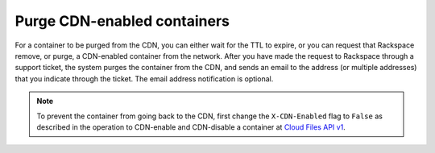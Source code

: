 .. _purge-cdn-enabled-containers:

Purge CDN-enabled containers
~~~~~~~~~~~~~~~~~~~~~~~~~~~~

For a container to be purged from the CDN, you can either wait for the
TTL to expire, or you can request that Rackspace remove, or purge, a
CDN-enabled container from the network. After you have made the request
to Rackspace through a support ticket, the system purges the container
from the CDN, and sends an email to the address (or multiple addresses)
that you indicate through the ticket. The email address notification is
optional.


.. note::
   To prevent the container from going back to the CDN, first change the
   ``X-CDN-Enabled`` flag to ``False`` as described in the operation to CDN-enable and CDN-disable a container at `Cloud Files API v1 <http://api.rackspace.com/api-ref-files.html>`__.

